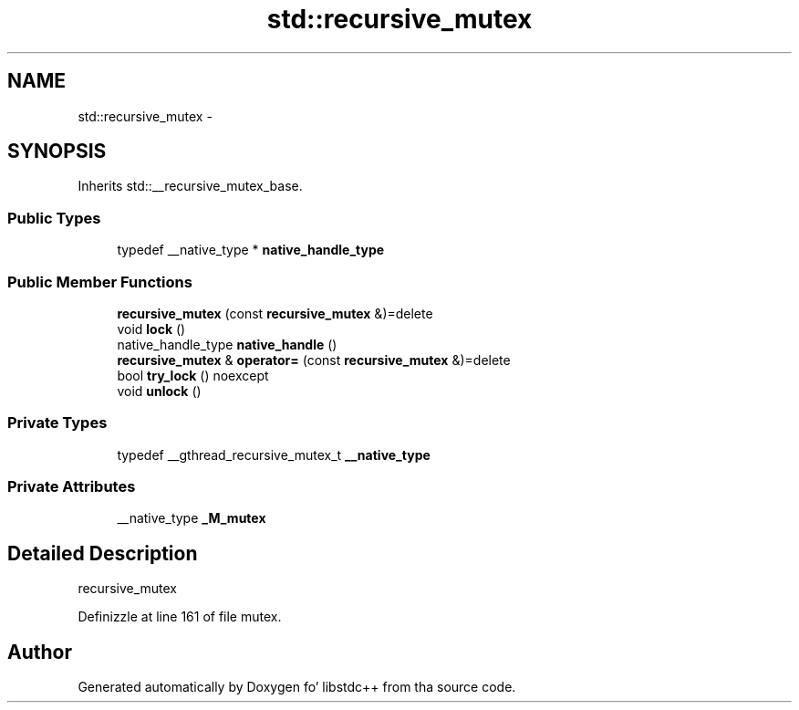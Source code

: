 .TH "std::recursive_mutex" 3 "Thu Sep 11 2014" "libstdc++" \" -*- nroff -*-
.ad l
.nh
.SH NAME
std::recursive_mutex \- 
.SH SYNOPSIS
.br
.PP
.PP
Inherits std::__recursive_mutex_base\&.
.SS "Public Types"

.in +1c
.ti -1c
.RI "typedef __native_type * \fBnative_handle_type\fP"
.br
.in -1c
.SS "Public Member Functions"

.in +1c
.ti -1c
.RI "\fBrecursive_mutex\fP (const \fBrecursive_mutex\fP &)=delete"
.br
.ti -1c
.RI "void \fBlock\fP ()"
.br
.ti -1c
.RI "native_handle_type \fBnative_handle\fP ()"
.br
.ti -1c
.RI "\fBrecursive_mutex\fP & \fBoperator=\fP (const \fBrecursive_mutex\fP &)=delete"
.br
.ti -1c
.RI "bool \fBtry_lock\fP () noexcept"
.br
.ti -1c
.RI "void \fBunlock\fP ()"
.br
.in -1c
.SS "Private Types"

.in +1c
.ti -1c
.RI "typedef __gthread_recursive_mutex_t \fB__native_type\fP"
.br
.in -1c
.SS "Private Attributes"

.in +1c
.ti -1c
.RI "__native_type \fB_M_mutex\fP"
.br
.in -1c
.SH "Detailed Description"
.PP 
recursive_mutex 
.PP
Definizzle at line 161 of file mutex\&.

.SH "Author"
.PP 
Generated automatically by Doxygen fo' libstdc++ from tha source code\&.
